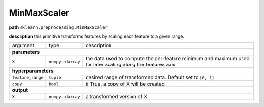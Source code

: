 .. highlight:: shell

MinMaxScaler
~~~~~~~~~~~~

**path**  ``sklearn.preprocessing.MinMaxScaler``

**description** this primitive transforms features by scaling each feature to a given range.

==================== =================== =============================================================================================================
argument              type                description  
**parameters**
------------------------------------------------------------------------------------------------------------------------------------------------------

 ``X``                ``numpy.ndarray``   the data used to compute the per-feature minimum and maximum used for later scaling along the features axis

**hyperparameters**
------------------------------------------------------------------------------------------------------------------------------------------------------

 ``feature_range``    ``tuple``           desired range of transformed data. Default set to ``[0, 1]`` 
 ``copy``             ``bool``            if True, a copy of X will be created

**output**
------------------------------------------------------------------------------------------------------------------------------------------------------

 ``X``                ``numpy.ndarray``   a transformed version of X
==================== =================== =============================================================================================================


.. ipython:: python
    :okwarning:

    import numpy as np
    from mlprimitives import load_primitive

    X = np.array(range(5)).reshape(-1, 1)
    primitive = load_primitive('sklearn.preprocessing.MinMaxScaler', 
        arguments={"X": X, "feature_range":[0, 1]})

    primitive.fit()
    primitive.produce(X=X)
